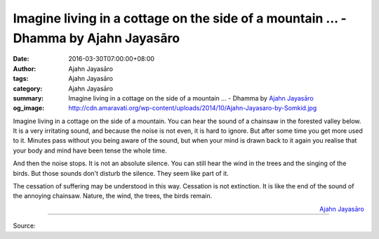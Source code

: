 Imagine living in a cottage on the side of a mountain ... - Dhamma by Ajahn Jayasāro
####################################################################################

:date: 2016-03-30T07:00:00+08:00
:author: Ajahn Jayasāro
:tags: Ajahn Jayasāro
:category: Ajahn Jayasāro
:summary: Imagine living in a cottage on the side of a mountain ...
          - Dhamma by `Ajahn Jayasāro`_
:og_image: http://cdn.amaravati.org/wp-content/uploads/2014/10/Ajahn-Jayasaro-by-Somkid.jpg


Imagine living in a cottage on the side of a mountain. You can hear the sound of
a chainsaw in the forested valley below. It is a very irritating sound, and
because the noise is not even, it is hard to ignore. But after some time you get
more used to it. Minutes pass without you being aware of the sound, but when
your mind is drawn back to it again you realise that your body and mind have
been tense the whole time.

And then the noise stops. It is not an absolute silence. You can still hear the
wind in the trees and the singing of the birds. But those sounds don't disturb
the silence. They seem like part of it.

The cessation of suffering may be understood in this way. Cessation is not
extinction. It is like the end of the sound of the annoying chainsaw. Nature,
the wind, the trees, the birds remain.

.. container:: align-right

  `Ajahn Jayasāro`_

.. image:: https://scontent.fkhh1-1.fna.fbcdn.net/v/t1.0-9/993581_881286291980058_1150784171619403575_n.jpg?oh=8ca9ee52deef58afff9fb769c6e2b4ad&oe=5ADEF142
   :align: center
   :alt: Imagine living in a cottage on the side of a mountain

----

Source:

.. raw:: html

  <iframe src="https://www.facebook.com/plugins/post.php?href=https%3A%2F%2Fwww.facebook.com%2Fjayasaro.panyaprateep.org%2Fposts%2F881286291980058%3A0" width="auto" height="502" style="border:none;overflow:hidden" scrolling="no" frameborder="0" allowTransparency="true"></iframe>

.. _Ajahn Jayasāro: http://www.amaravati.org/biographies/ajahn-jayasaro/
